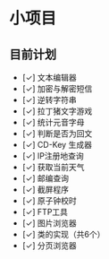 * 小项目
** 目前计划

+ [✓] 文本编辑器
+ [✓] 加密与解密短信
+ [✓] 逆转字符串
+ [✓] 拉丁猪文字游戏
+ [✓] 统计元音字母
+ [✓] 判断是否为回文
+ [✓] CD-Key 生成器
+ [✓] IP注册地查询
+ [✓] 获取当前天气
+ [✓] 邮编查询
+ [✓] 截屏程序
+ [✓] 原子钟校时
+ [✓] FTP工具
+ [✓] 图片浏览器
+ [✓] 类的实现（共6个）
+ [✓] 分页浏览器
